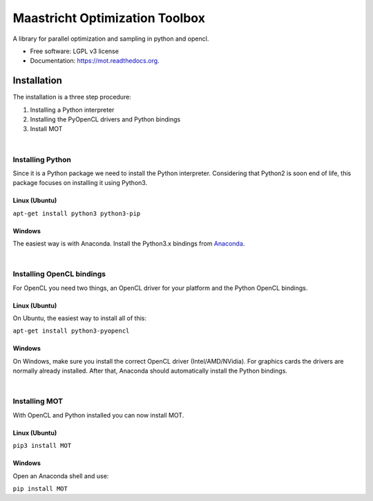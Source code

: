 ===============================
Maastricht Optimization Toolbox
===============================

.. image:: https://badge.fury.io/py/mot.png
    :target: http://badge.fury.io/py/mot


A library for parallel optimization and sampling in python and opencl.

* Free software: LGPL v3 license
* Documentation: https://mot.readthedocs.org.

Installation
------------
.. highlight:: console 

The installation is a three step procedure:

1. Installing a Python interpreter
2. Installing the PyOpenCL drivers and Python bindings
3. Install MOT


|
Installing Python
^^^^^^^^^^^^^^^^^
Since it is a Python package we need to install the Python interpreter. Considering that Python2 is soon end of life, this package focuses on installing it using Python3. 

Linux (Ubuntu)
""""""""""""""
``apt-get install python3 python3-pip``


Windows
"""""""
The easiest way is with Anaconda. Install the Python3.x bindings from `Anaconda <https://www.continuum.io/downloads>`_.

|
Installing OpenCL bindings
^^^^^^^^^^^^^^^^^^^^^^^^^^
For OpenCL you need two things, an OpenCL driver for your platform and the Python OpenCL bindings.

Linux (Ubuntu)
""""""""""""""
On Ubuntu, the easiest way to install all of this:

``apt-get install python3-pyopencl``


Windows
"""""""
On Windows, make sure you install the correct OpenCL driver (Intel/AMD/NVidia). For graphics cards the drivers are normally already installed. After that, Anaconda should automatically install the Python bindings.


|
Installing MOT
^^^^^^^^^^^^^^
With OpenCL and Python installed you can now install MOT.

Linux (Ubuntu)
""""""""""""""
``pip3 install MOT``


Windows
"""""""
Open an Anaconda shell and use:

``pip install MOT``

